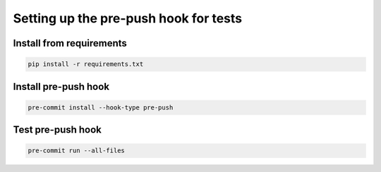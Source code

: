 Setting up the pre-push hook for tests
==============

Install from requirements
---------------------------------------

.. code-block::

   pip install -r requirements.txt


Install pre-push hook
-------------------

.. code-block::

   pre-commit install --hook-type pre-push

Test pre-push hook
-------------------

.. code-block::

   pre-commit run --all-files




